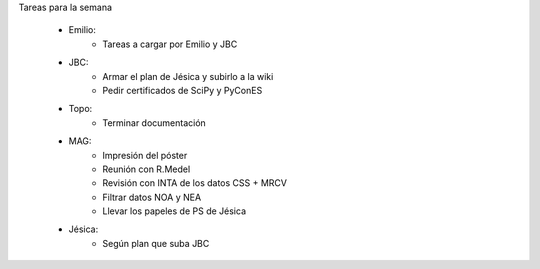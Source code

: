 .. tags: 
.. title: Minuta de reunión 2017-05-01

Tareas para la semana

    - Emilio: 
    	* Tareas a cargar por Emilio y JBC
    - JBC:
    	* Armar el plan de Jésica y subirlo a la wiki
    	* Pedir certificados de SciPy y PyConES
    - Topo:
    	* Terminar documentación
    - MAG:
    	* Impresión del póster
    	* Reunión con R.Medel
    	* Revisión con INTA de los datos CSS + MRCV
        * Filtrar datos NOA y NEA
        * Llevar los papeles de PS de Jésica
    - Jésica:
    	* Según plan que suba JBC